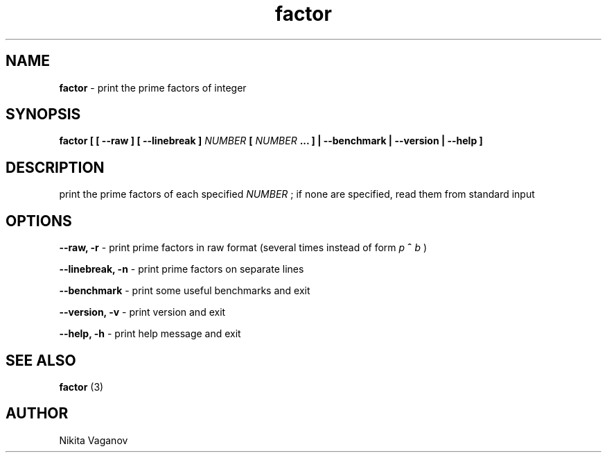 .TH factor 1 "25 Feb. 2012"
.SH NAME
.B factor
- print the prime factors of integer
.SH SYNOPSIS
.B factor [ [ \-\-raw ] [ \-\-linebreak ]
.I NUMBER
.B [
.I NUMBER
.B ... ] | \-\-benchmark | \-\-version | \-\-help ]
.SH DESCRIPTION
print the prime factors of each specified
.I NUMBER
; if none are specified, read them from standard input
.SH OPTIONS
.B \-\-raw, \-r
- print prime factors in raw format (several times instead of form
.I p
.B ^
.I b
)
.P
.B \-\-linebreak, \-n
- print prime factors on separate lines
.P
.B \-\-benchmark
- print some useful benchmarks and exit
.P
.B \-\-version, \-v
- print version and exit
.P
.B \-\-help, \-h
- print help message and exit
.SH SEE ALSO
.B factor
(3)
.SH AUTHOR
Nikita Vaganov
